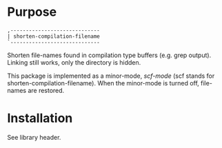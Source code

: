 * Purpose

#+begin_example
,-----------------------------
| shorten-compilation-filename
`-----------------------------
#+end_example

Shorten file-names found in compilation type buffers (e.g. grep output).
Linking still works, only the directory is hidden.

This package is implemented as a minor-mode, /scf-mode/ (scf stands for
shorten-compilation-filename).  When the minor-mode is turned off, file-names
are restored.

* Installation

See library header.
